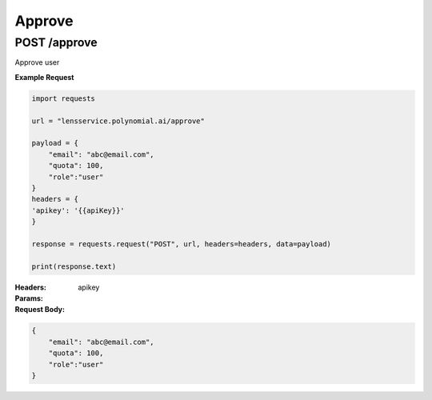 =======
Approve
=======

--------------------------------
POST /approve
--------------------------------
Approve user

**Example Request**

.. code:: python

    import requests

    url = "lensservice.polynomial.ai/approve"

    payload = {
        "email": "abc@email.com",
        "quota": 100,
        "role":"user"
    }
    headers = {
    'apikey': '{{apiKey}}'
    }

    response = requests.request("POST", url, headers=headers, data=payload)

    print(response.text)


:Headers:     
      apikey

:Params:

:Request Body:

.. code:: json
    
    {
        "email": "abc@email.com",
        "quota": 100,
        "role":"user"
    }


    
